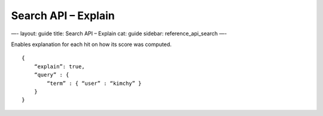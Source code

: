
========================
 Search API – Explain 
========================




—-
layout: guide
title: Search API – Explain
cat: guide
sidebar: reference\_api\_search
—-

Enables explanation for each hit on how its score was computed.

::

    {
        “explain”: true,
        “query” : {
            “term” : { “user” : “kimchy” }
        }
    }




